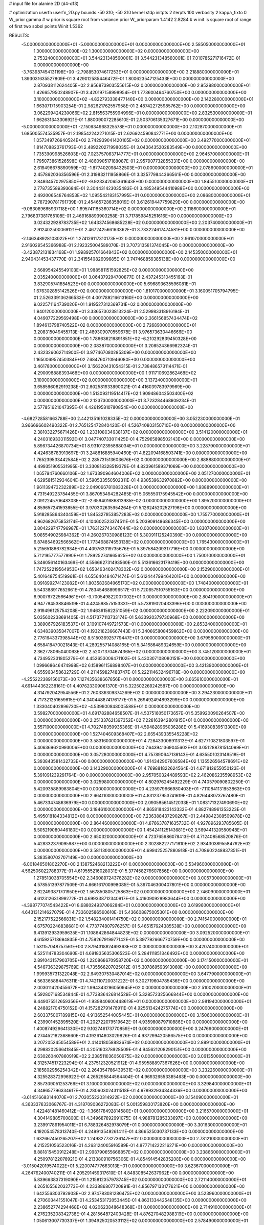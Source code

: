 # input file for alanine 2D (d4-d13)

# optimization
userfn       userfn_2D.py
bounds       -50 310; -50 310
kernel       stdp
initpts      2
iterpts      100
verbosity    2
kappa_fixto      0
W_prior  gamma
# w prior is square root from variance prior
W_priorparam 1.4142 2.8284
# w init is square root of range of first two sobol points
Winit 1.5362


RESULTS:
 -5.000000000000000E+01 -5.000000000000000E+01  0.000000000000000E+00       2.585050000000000E+01
  1.300000000000000E+02  1.300000000000000E+02  0.000000000000000E+00       2.753240000000000E+01       3.544231348560001E-01  3.544231348560001E-01       7.010785271716472E-01  0.000000000000000E+00
 -3.763987454131198E+00 -2.798853074617253E+01  0.000000000000000E+00       3.218880000000000E+01       1.893031635527809E-01  3.429012585446472E-01       1.800623547125433E+00  0.000000000000000E+00
  2.870938112624405E+02  2.956873903555615E+02  0.000000000000000E+00       2.952880000000000E+01       1.426657950248907E-01  3.420197158998954E-01       1.773600464760750E+00  0.000000000000000E+00
  3.100000000000000E+02 -4.822793338477140E+00  0.000000000000000E+00       2.142280000000000E+01       1.663071715903254E-01  2.982621762557958E-01       2.487422725985762E+00  0.000000000000000E+00
  3.062299424230066E+02  2.815563755994996E+01  0.000000000000000E+00       2.832530000000000E+01       1.662631343306921E-01  1.880090072285610E-01       2.503706135327671E+00  0.000000000000000E+00
 -5.000000000000000E+01 -2.150634968325578E+01  0.000000000000000E+00       2.102870000000000E+01       1.685005574535957E-01  2.198542242271015E-01       2.626924590842771E+00  0.000000000000000E+00
  1.057349726940524E+02  2.742939041420105E+02  0.000000000000000E+00       3.492770000000000E+01       1.814708823761793E-01  2.489220271998035E-01       3.043643520283549E+00  0.000000000000000E+00
  1.735390998526603E+02  7.023757063714777E+01  0.000000000000000E+00       2.964570000000000E+01       1.795073861526598E-01  2.486090517188087E-01       2.957907732855331E+00  0.000000000000000E+00
  2.619496678890959E+02 -1.877402098432503E+01  0.000000000000000E+00       2.078600000000000E+01       2.457862036356596E-01  2.319832111958866E-01       3.325779844366561E+00  0.000000000000000E+00
  2.849345702975850E+02 -9.923342065361643E+00  0.000000000000000E+00       1.845510000000000E+01       2.778735589393684E-01  2.304431423035483E-01       3.485349544410988E+00  0.000000000000000E+00
  2.492006548764853E+02  1.095542183157995E+01  0.000000000000000E+00       2.086800000000000E+01       2.787290781791739E-01  2.454657286358019E-01       3.612619447759829E+00  0.000000000000000E+00
 -9.083089665937118E+00  1.695741185360714E+02  0.000000000000000E+00       2.118600000000000E+01       2.796837381765108E-01  2.469168893903258E-01       3.717859845251616E+00  0.000000000000000E+00
  3.024322928783735E+02  1.643374568685228E+02  0.000000000000000E+00       2.203740000000000E+01       2.912402500069121E-01  2.467242566163362E-01       3.733224617474581E+00  0.000000000000000E+00
 -2.146348928103022E+01  1.274126117310173E+02  0.000000000000000E+00       2.961070000000000E+01       2.916029545366988E-01  2.192325004589070E-01       3.707313581374045E+00  0.000000000000000E+00
 -3.423872131834168E+01  1.998925701664843E+02  0.000000000000000E+00       2.145350000000000E+01       2.940431453437770E-01  2.341554082609685E-01       3.747468859385138E+00  0.000000000000000E+00
  2.668954245549103E+01  1.988581151592825E+02  0.000000000000000E+00       2.035240000000000E+01       3.064379294700877E-01  2.437245310455163E-01       3.832905741884523E+00  0.000000000000000E+00
  5.696893635596081E+01  1.676302855142526E+02  0.000000000000000E+00       1.810170000000000E+01       3.160051705794795E-01  2.526339136266533E-01       4.001789216613160E+00  0.000000000000000E+00
  9.022571164739020E+01  1.919527312369731E+02  0.000000000000000E+00       1.940120000000000E+01       3.336573023813224E-01  2.529983318916194E-01       4.049077229569498E+00  0.000000000000000E+00
  2.366156857434474E+02  1.894613798740522E+02  0.000000000000000E+00       2.726890000000000E+01       3.208315049455713E-01  2.489309070559678E-01       3.976573630446666E+00  0.000000000000000E+00
  1.786636216891851E+02 -6.210292839450328E+00  0.000000000000000E+00       2.083870000000000E+01       3.208524366982324E-01  2.432326062714900E-01       3.977467080285309E+00  0.000000000000000E+00
  1.165006957450384E+02  7.684760710946080E+00  0.000000000000000E+00       3.461780000000000E+01       3.156320431054315E-01  2.738486573114471E-01       4.290098888393468E+00  0.000000000000000E+00
  1.911710692862468E+02  3.100000000000000E+02  0.000000000000000E+00       3.137240000000000E+01       3.658586082919238E-01  2.602581933890021E-01       4.416039783979969E+00  0.000000000000000E+00
  1.513093119514417E+02  1.909486042503400E+02  0.000000000000000E+00       2.123730000000000E+01       3.723284468909234E-01  2.577851621047395E-01       4.426195810780854E+00  0.000000000000000E+00
 -4.682728581663788E+00  2.442135161028335E+02  0.000000000000000E+00       3.052230000000000E+01       3.966696602490322E-01  2.765125472840420E-01       4.526740803150710E+00  0.000000000000000E+00
  2.381032275671426E+02  1.233108034638137E+02  0.000000000000000E+00       3.514120000000000E+01       4.240316933011592E-01  3.047740733011425E-01       4.752965898502143E+00  0.000000000000000E+00
  5.896734426870734E+01  8.931012395888034E+01  0.000000000000000E+00       3.228790000000000E+01       4.424638783913697E-01  3.248816885940460E-01       4.822094168503741E+00  0.000000000000000E+00
  1.765239533442584E+02  2.285731513603676E+02  0.000000000000000E+00       2.888880000000000E+01       4.499351905531995E-01  3.330818328519379E-01       4.823961589371069E+00  0.000000000000000E+00
  1.065794760660106E+02  1.673390964604006E+02  0.000000000000000E+00       2.051270000000000E+01       4.629581512934604E-01  3.590533550502311E-01       4.930539632970882E+00  0.000000000000000E+00
  1.961139473232289E+02  2.049066781083328E+01  0.000000000000000E+00       1.938890000000000E+01       4.731549223784455E-01  3.867053494282485E-01       5.065550175945542E+00  0.000000000000000E+00
  2.091224570648303E+02 -2.659401686813985E-02  0.000000000000000E+00       1.895200000000000E+01       4.859657241593655E-01  3.970302635954264E-01       5.126245202527196E+00  0.000000000000000E+00
  5.918285864340459E+01  1.845327953857283E+02  0.000000000000000E+00       1.755770000000000E+01       4.962682675853174E-01  4.104602523374511E-01       5.203909148686345E+00  0.000000000000000E+00
  3.804229747796987E+01  1.763122743467644E+02  0.000000000000000E+00       1.830700000000000E+01       5.085549025984362E-01  4.260267030988123E-01       5.300911125240390E+00  0.000000000000000E+00
  6.874854692566562E+01  1.773468874553138E+02  0.000000000000000E+00       1.765430000000000E+01       5.215651866782934E-01  4.409763319735676E-01       5.397584209317716E+00  0.000000000000000E+00
  5.712195777577990E+01  1.789252741665625E+02  0.000000000000000E+00       1.750010000000000E+01       5.346056140163469E-01  4.556662731493560E-01       5.513616623179419E+00  0.000000000000000E+00
  1.747252219564953E+02  1.653493402478302E+02  0.000000000000000E+00       2.152900000000000E+01       5.401648754519961E-01  4.655640484671474E-01       5.612444799464201E+00  0.000000000000000E+00
  6.091899274123082E+01  1.803583684065170E+02  0.000000000000000E+00       1.748400000000000E+01       5.543388917652661E-01  4.783454688996517E-01       5.720657510755163E+00  0.000000000000000E+00
  6.900767225664961E+01 -3.700549822007002E+01  0.000000000000000E+00       2.804190000000000E+01       4.947784538846519E-01  4.424598575153331E-01       5.573819020433396E+00  0.000000000000000E+00
  2.919496125754208E+02  1.946361562251059E+02  0.000000000000000E+00       2.222090000000000E+01       5.035602238691405E-01  4.517377113733174E-01       5.633920379730968E+00  0.000000000000000E+00
  3.389067926183537E+01  3.109107449721573E+01  0.000000000000000E+00       2.853240000000000E+01       4.634839035847007E-01  4.193216236667443E-01       5.340665808459862E+00  0.000000000000000E+00
  2.776164337398544E+02  8.515036925779447E+01  0.000000000000000E+00       3.679580000000000E+01       4.658418470021843E-01  4.289255714088165E-01       5.341686489324659E+00  0.000000000000000E+00
  2.362778065040063E+02  2.520713704674365E+02  0.000000000000000E+00       3.745120000000000E+01       4.734952331805279E-01  4.452653006471102E-01       5.430307108080151E+00  0.000000000000000E+00
  1.099668646474998E+02  6.158961156898407E+01  0.000000000000000E+00       3.421390000000000E+01       4.655963458632729E-01  4.211459827483747E-01       5.222114632496718E+00  0.000000000000000E+00
 -4.255222389156073E+00  7.127435638667856E+01  0.000000000000000E+00       3.665610000000000E+01       4.691444362238161E-01  4.407623309061370E-01       5.322502269242587E+00  0.000000000000000E+00
  4.314792042954556E+01  2.760339309374269E+02  0.000000000000000E+00       3.294230000000000E+01       4.717321251659615E-01  4.340448874176177E-01       5.269492494893299E+00  0.000000000000000E+00
  1.333040402896730E+02 -4.539900848005588E+01  0.000000000000000E+00       3.598270000000000E+01       4.691782884658507E-01  4.537516050173657E-01       5.359920090264507E+00  0.000000000000000E+00
  2.251337621397352E+02  7.228163942801915E+01  0.000000000000000E+00       3.557100000000000E+01       4.702748050935366E-01  4.594828965036288E-01       5.416930839513300E+00  0.000000000000000E+00
  1.527404609368407E+02  2.665439335545228E+02  0.000000000000000E+00       3.583160000000000E+01       4.726433008911313E-01  4.627710821803597E-01       5.406369620993006E+00  0.000000000000000E+00
  7.643941369045602E+01  3.051288781514099E+01  0.000000000000000E+00       3.057280000000000E+01       4.757890647136143E-01  4.635501023149518E-01       5.393843581432733E+00  0.000000000000000E+00
  1.914342907608584E+02  1.135526564578691E+02  0.000000000000000E+00       3.143290000000000E+01       4.769881822624564E-01  4.671812655050123E-01       5.391091239291764E+00  0.000000000000000E+00
  2.957050324489593E+02  2.462086235598953E+02  0.000000000000000E+00       3.025980000000000E+01       4.802976245492229E-01  4.740579090802250E-01       5.420935889983804E+00  0.000000000000000E+00
  4.235979666980403E+01 -7.110841131853863E+00  0.000000000000000E+00       2.664110000000000E+01       4.831237953741619E-01  4.826448073767480E-01       5.467334748636979E+00  0.000000000000000E+00
  2.090585614512033E+01  1.083171327490690E+02  0.000000000000000E+00       3.184610000000000E+01       4.865818423143332E-01  4.882748961353223E-01       5.495018184334812E+00  0.000000000000000E+00
  7.236388437290267E+01  2.449842308509878E+02  0.000000000000000E+00       2.864460000000000E+01       4.876637871635732E-01  4.927896293785605E-01       5.505219080446180E+00  0.000000000000000E+00
  1.454241125143681E+02  3.569441320550948E+01  0.000000000000000E+00       2.650320000000000E+01       4.723765986078413E-01  4.712408568520876E-01       5.428332379095987E+00  0.000000000000000E+00
  2.302882277171810E+02  2.934303895584792E+02  0.000000000000000E+00       3.581130000000000E+01       4.699425257880918E-01  4.708602248837351E-01       5.383580702707149E+00  0.000000000000000E+00
 -6.001846501802270E+00  2.138752468213222E+01  0.000000000000000E+00       3.534960000000000E+01       4.562506022788377E-01  4.619555216028031E-01       5.377458276607856E+00  0.000000000000000E+00
  1.278513038705554E+02  2.346089724376282E+02  0.000000000000000E+00       3.005730000000000E+01       4.578551397877509E-01  4.666161700998085E-01       5.397046300407801E+00  0.000000000000000E+00
  2.622493871701950E+02  1.567850805725863E+02  0.000000000000000E+00       2.746090000000000E+01       4.612312631899272E-01  4.699338712340917E-01       5.419090928983644E+00  0.000000000000000E+00
 -4.398777074543422E+01  8.688024937066284E+01  0.000000000000000E+00       3.619960000000000E+01       4.643131214627079E-01  4.733602586560610E-01       5.436608875005301E+00  0.000000000000000E+00
  2.152177522566831E+02  1.548234001414750E+02  0.000000000000000E+00       2.741540000000000E+01       4.675702246838681E-01  4.773774807976257E-01       5.465157624385538E+00  0.000000000000000E+00
  9.413912933959635E+01  1.108642864844823E+02  0.000000000000000E+00       3.092520000000000E+01       4.615925718694835E-01  4.758267919977142E-01       5.397792666770759E+00  0.000000000000000E+00
  1.531157048757561E+00  2.879431882469363E+02  0.000000000000000E+00       3.420740000000000E+01       4.525114783304690E-01  4.691835635306523E-01       5.284111851346492E+00  0.000000000000000E+00
  2.891043157903705E+02  1.220868670958720E+02  0.000000000000000E+00       3.174150000000000E+01       4.546736329875769E-01  4.735566207025012E-01       5.307869593913060E+00  0.000000000000000E+00
  1.999935731322048E+02  2.649307530487014E+02  0.000000000000000E+00       3.647790000000000E+01       4.563365884476311E-01  4.742110720031222E-01       5.302719604785436E+00  0.000000000000000E+00
  2.003011420455677E+02  1.994343296050945E+02  0.000000000000000E+00       2.510020000000000E+01       4.592807168534844E-01  4.773836426814529E-01       5.328572325666844E+00  0.000000000000000E+00
  9.449075512659356E+01 -1.939840600448619E+01  0.000000000000000E+00       2.981940000000000E+01       4.248821704750152E-01  4.157282791476911E-01       4.925613424275774E+00  0.000000000000000E+00
  2.603375007189915E+02  4.913652544005445E+01  0.000000000000000E+00       3.150600000000000E+01       4.239901452895520E-01  4.202722079519642E-01       4.935980879710886E+00  0.000000000000000E+00
  1.400874929641330E+02  9.102746173770859E+01  0.000000000000000E+00       3.247690000000000E+01       4.274452182368660E-01  4.192614803029826E-01       4.937299420586575E+00  0.000000000000000E+00
  3.207205245054589E+01  2.414018058883674E+02  0.000000000000000E+00       2.889100000000000E+01       4.298820256641845E-01  4.205160378928509E-01       4.945621208290151E+00  0.000000000000000E+00
  2.630260407860919E+02  2.238511036050975E+02  0.000000000000000E+00       3.061350000000000E+01       4.312574517223294E-01  4.237512320521912E-01       4.959588897367626E+00  0.000000000000000E+00
  2.185802956254342E+02  2.264354786439531E+02  0.000000000000000E+00       3.232260000000000E+01       4.325528372996922E-01  4.265295844564404E-01       4.969326553385463E+00  0.000000000000000E+00
  2.857309051253766E+01  3.100000000000000E+02  0.000000000000000E+00       3.329840000000000E+01       4.349657796334617E-01  4.280603024311518E-01       4.978932934344336E+00  0.000000000000000E+00
 -3.614516683144070E+01  2.703055220314922E+02  0.000000000000000E+00       3.154090000000000E+01       4.363337633068767E-01  4.318709036272083E-01       5.001359830173820E+00  0.000000000000000E+00
  1.422481481460412E+02 -1.366178492814580E+01  0.000000000000000E+00       3.216570000000000E+01       4.304149885700800E-01  4.349687892691075E-01       4.988781285333697E+00  0.000000000000000E+00
  3.239917891954011E+01  6.788326482978079E+01  0.000000000000000E+00       3.301630000000000E+01       4.192054578313740E-01  4.249913549261411E-01       4.866525030737133E+00  0.000000000000000E+00
  1.632667450265207E+02  1.249827732736147E+02  0.000000000000000E+00       2.781210000000000E+01       4.215251056523016E-01  4.263124005916589E-01       4.877714222216271E+00  0.000000000000000E+00
  8.881815450912248E+01  2.993790655668857E+02  0.000000000000000E+00       3.238660000000000E+01       4.250978122078921E-01  4.213380910756306E-01       4.854914542835208E+00  0.000000000000000E+00
 -3.015042019574022E+01  5.220074777663013E+01  0.000000000000000E+00       3.623670000000000E+01       4.264762400740211E-01  4.205291459317610E-01       4.848308542637962E+00  0.000000000000000E+00
  5.839663837319090E+01  1.215812357978745E+02  0.000000000000000E+00       2.721140000000000E+01       4.265105562032773E-01  4.233886807720891E-01       4.856797133177621E+00  0.000000000000000E+00
  1.642556303792903E+02  2.974783081286475E+02  0.000000000000000E+00       3.523960000000000E+01       4.270603441551047E-01  4.253453172053445E-01       4.863133442548135E+00  0.000000000000000E+00
  2.238652774294468E+02  4.020623848648368E+01  0.000000000000000E+00       2.714910000000000E+01       4.276235208342738E-01  4.281564872403428E-01       4.876270482988319E+00  0.000000000000000E+00
  1.050613007730337E+01  1.394925020533112E+02  0.000000000000000E+00       2.578490000000000E+01       4.290818406361281E-01  4.310113010758151E-01       4.898930257625211E+00  0.000000000000000E+00
  7.022322590897072E+01  5.878165968903726E+01  0.000000000000000E+00       3.260720000000000E+01       4.305652998885948E-01  4.320052624503843E-01       4.909860962110465E+00  0.000000000000000E+00
  2.670388401474502E+02  2.678805347148765E+02  0.000000000000000E+00       3.538960000000000E+01       4.324352794031469E-01  4.332272514079326E-01       4.920981999301295E+00  0.000000000000000E+00
  2.944753772691198E+02  6.078480704609976E+01  0.000000000000000E+00       3.420100000000000E+01       4.340715300555515E-01  4.308816205652374E-01       4.909531529472694E+00  0.000000000000000E+00
 -3.694809162859121E+01  2.306523383845314E+02  0.000000000000000E+00       2.684110000000000E+01       4.356177508282144E-01  4.329029277697364E-01       4.926916592398677E+00  0.000000000000000E+00
  1.444559838327361E+02  1.581807202854637E+02  0.000000000000000E+00       2.200970000000000E+01       4.381286294445800E-01  4.332654302235054E-01       4.940808564087000E+00  0.000000000000000E+00
  2.255499812960133E+02 -3.221647277258534E+01  0.000000000000000E+00       2.628370000000000E+01       4.401074134972046E-01  4.347292404914495E-01       4.959894393757679E+00  0.000000000000000E+00
  6.929527950127776E+01  1.882197311276939E+00  0.000000000000000E+00       2.547860000000000E+01       4.368043016927169E-01  4.322740954143816E-01       4.950548981078047E+00  0.000000000000000E+00
  1.987176964435562E+02  5.680718281808421E+01  0.000000000000000E+00       2.869900000000000E+01       4.382541140767106E-01  4.323809357644470E-01       4.958507003287627E+00  0.000000000000000E+00
  9.629189222223040E+01  2.306657974612225E+02  0.000000000000000E+00       2.719000000000000E+01       4.400683023892655E-01  4.341050935041061E-01       4.978986483633101E+00  0.000000000000000E+00
  2.582603126932020E+02 -5.000000000000000E+01  0.000000000000000E+00       2.963110000000000E+01       4.407879701751862E-01  4.354474563579260E-01       4.985118529494420E+00  0.000000000000000E+00
  1.931481462430950E+02  1.380289742368995E+02  0.000000000000000E+00       2.740610000000000E+01       4.381551551177908E-01  4.294682269158417E-01       4.904874563793554E+00  0.000000000000000E+00
  1.645307286986285E+02 -3.422917990234925E+01  0.000000000000000E+00       3.061240000000000E+01       4.374953599479437E-01  4.282173854698031E-01       4.894068022546573E+00  0.000000000000000E+00
  7.962128853638903E+00  4.629983948351321E+01  0.000000000000000E+00       3.403390000000000E+01       4.364580285812273E-01  4.114093680176283E-01       4.803368034597672E+00  0.000000000000000E+00
  1.306330742631234E+01 -3.896287652243414E-01  0.000000000000000E+00       3.328010000000000E+01       4.376067769864642E-01  4.080199930254984E-01       4.808831536079080E+00  0.000000000000000E+00
 -3.863975900073013E+01  1.450665752968131E+02  0.000000000000000E+00       2.517030000000000E+01       4.384221840208397E-01  4.095277967420969E-01       4.819016288181853E+00  0.000000000000000E+00
  1.409912619897096E+02  6.168350841554292E+01  0.000000000000000E+00       3.066360000000000E+01       4.265231304376328E-01  4.004549258693344E-01       4.689690226932051E+00  0.000000000000000E+00
 -8.106952133940261E+00  2.146413565101896E+02  0.000000000000000E+00       2.433720000000000E+01       4.284898620271267E-01  4.013693658713928E-01       4.705646980439210E+00  0.000000000000000E+00
  2.506727353089276E+02  1.001836683969849E+02  0.000000000000000E+00       3.813040000000000E+01       4.295611490039016E-01  4.015087163357565E-01       4.704810266955113E+00  0.000000000000000E+00
  1.250652110441165E+02  2.083490503634917E+02  0.000000000000000E+00       2.388660000000000E+01       4.307872674191691E-01  4.030737813305100E-01       4.721317081966070E+00  0.000000000000000E+00
